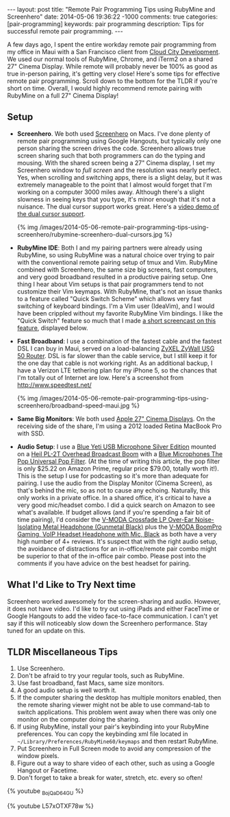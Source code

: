 #+BEGIN_HTML
---
layout: post
title: "Remote Pair Programming Tips using RubyMine and Screenhero"
date: 2014-05-06 19:36:22 -1000
comments: true
categories:  [pair-programming]
keywords: pair programming 
description: Tips for successful remote pair programming.
---
#+END_HTML

A few days ago, I spent the entire workday remote pair programming from my
office in Maui with a San Francisco client from [[http://www.cloudcity.io/][Cloud City Development]]. We used our
normal tools of RubyMine, Chrome, and iTerm2 on a shared 27" Cinema Display.
While remote will probably never be 100% as good as true in-person pairing, it's
getting very close! Here's some tips for effective remote pair programming.
Scroll down to the bottom for the TLDR if you're short on time. Overall, I would
highly recommend remote pairing with RubyMine on a full 27" Cinema Display!

** Setup
- *Screenhero*. We both used [[http://screenhero.com/][Screenhero]] on Macs. I've done plenty of remote pair
  programming using Google Hangouts, but typically only one person sharing the
  screen drives the code. Screenhero allows true screen sharing such that both
  programmers can do the typing and mousing. With the shared screen being a 27"
  Cinema display, I set my Screenhero window to /full screen/ and the resolution
  was nearly perfect. Yes, when scrolling and switching apps, there is a slight
  delay, but it was extremely manageable to the point that I almost would forget
  that I'm working on a computer 3000 miles away. Although there's a slight
  slowness in seeing keys that you type, it's minor enough that it's not a
  nuisance. The dual cursor support works great. Here's a [[https://www.youtube.com/watch?v%3D_BojQaD64GU][video demo of the dual cursor support]].

  {% img  /images/2014-05-06-remote-pair-programming-tips-using-screenhero/rubymine-screenhero-dual-cursors.jpg %}

- *RubyMine IDE*: Both I and my pairing partners were already using RubyMine, so
  using RubyMine was a natural choice over trying to pair with the conventional
  remote pairing setup of tmux and Vim. RubyMine combined with Screenhero, the
  same size big screens, fast computers, and very good broadband resulted in a
  productive pairing setup. One thing I hear about Vim setups is that pair
  programmers tend to not customize their Vim keymaps. With RubyMine, that's not
  an issue thanks to a feature called "Quick Switch Scheme" which allows very
  fast switching of keyboard bindings. I'm a Vim user (IdeaVim), and I would
  have been crippled without my favorite RubyMine Vim bindings. I like the
  "Quick Switch" feature so much that I made [[https://www.youtube.com/watch?v%3DL57xOTXF78w&noredirect%3D1][a short screencast on this feature]],
  displayed below.
#+begin_html
<!-- more -->
#+end_html
- *Fast Broadband*: I use a combination of the fastest cable and the fastest DSL
  I can buy in Maui, served on a load-balancing [[http://www.amazon.com/ZyXEL-Internet-Security-Firewall-Dual-WAN/dp/B0042WCFI2][ZyXEL ZyWall USG 50 Router]]. DSL
  is far slower than the cable service, but I still keep it for the one day that
  cable is not working right. As an additional backup, I have a Verizon LTE
  tethering plan for my iPhone 5, so the chances that I'm totally out of
  Internet are low. Here's a screenshot from http://www.speedtest.net/ 

  {% img  /images/2014-05-06-remote-pair-programming-tips-using-screenhero/broadband-speed-maui.jpg %}

- *Same Big Monitors*: We both used [[https://www.apple.com/displays/][Apple 27" Cinema Displays]]. On the receiving
  side of the share, I'm using a 2012 loaded Retina MacBook Pro with SSD.
- *Audio Setup*: I use a [[http://www.amazon.com/Blue-Microphones-Yeti-USB-Microphone/dp/B002VA464S/ref%3Dsr_1_1?s%3Delectronics&ie%3DUTF8&qid%3D1399442515&sr%3D1-1&keywords%3Dblue%2Byeti%2Bmicrophone][Blue Yeti USB Microphone Silver Edition]] mounted on a
  [[http://www.amazon.com/Heil-Sound-PL-2T-Overhead-Broadcast/dp/B000SZVZ74/ref%3Dsr_1_1?s%3Delectronics&ie%3DUTF8&qid%3D1399442457&sr%3D1-1&keywords%3Dheil%2Bpl2t][Heil PL-2T Overhead Broadcast Boom]] with a [[http://www.amazon.com/Blue-Microphones-Pop-Universal-Filter/dp/B0002H0H4A/ref%3Dsr_1_1?s%3Delectronics&ie%3DUTF8&qid%3D1399442563&sr%3D1-1&keywords%3Dblue%2Byeti%2Bpop%2Bfilter][Blue Microphones The Pop Universal Pop Filter]].
  (At the time of writing this article, the pop filter is only
  $25.22 on Amazon Prime, regular price $79.00, totally worth it!). This is the
  setup I use for podcasting so it's more than adequate for pairing. I use the
  audio from the Display Monitor (Cinema Screen), as that's behind the mic, so
  as not to cause any echoing. Naturally, this only works in a private office.
  In a shared office, it's critical to have a very good mic/headset combo. I did
  a quick search on Amazon to see what's available. If budget allows (and if
  you're spending a fair bit of time pairing), I'd consider the [[http://www.amazon.com/V-MODA-Crossfade-Over-Ear-Noise-Isolating-Headphone/dp/B003BYRGKY/ref%3Dsr_1_1?s%3Daht&ie%3DUTF8&qid%3D1399443063&sr%3D1-1&keywords%3Dheadset%2Bwith%2Bmicrophone][V-MODA Crossfade LP Over-Ear Noise-Isolating Metal Headphone (Gunmetal Black)]] 
  plus the [[http://www.amazon.com/V-MODA-BoomPro-Gaming-Headset-Headphone/dp/B00BJ17WKK/ref%3Dpd_bxgy_e_img_y][V-MODA BoomPro Gaming, VoIP Headset Headphone with Mic, Black]] as both have a very
  high number of 4+ reviews. It's suspect that with the right audio setup, the
  avoidance of distractions for an in-office/remote pair combo might be superior
  to that of the in-office pair combo. Please post into the comments if you have
  advice on the best headset for pairing.

** What I'd Like to Try Next time
Screenhero worked awesomely for the screen-sharing and audio. However, it does
not have video. I'd like to try out using iPads and either FaceTime or Google
Hangouts to add the video face-to-face communication. I can't yet say if this
will noticeably slow down the Screenhero performance. Stay tuned for an update
on this.

** TLDR Miscellaneous Tips
1. Use Screenhero.
2. Don't be afraid to try your regular tools, such as RubyMine.
3. Use fast broadband, fast Macs, same size monitors.
4. A good audio setup is well worth it.
5. If the computer sharing the desktop has multiple monitors enabled, then the
   remote sharing viewer might not be able to use command-tab to switch
   applications. This problem went away when there was only one monitor on the
   computer doing the sharing.
6. If using RubyMine, install your pair's keybinding into your RubyMine
   preferences. You can copy the keybinding xml file located in
   =~/Library/Preferences/RubyMine60/keymaps= and then restart RubyMine.
7. Put Screenhero in Full Screen mode to avoid any compression of the window
   pixels.
8. Figure out a way to share video of each other, such as using a Google Hangout
   or Facetime.
9. Don't forget to take a break for water, stretch, etc. every so often!

{% youtube _BojQaD64GU %}

{% youtube L57xOTXF78w %}



